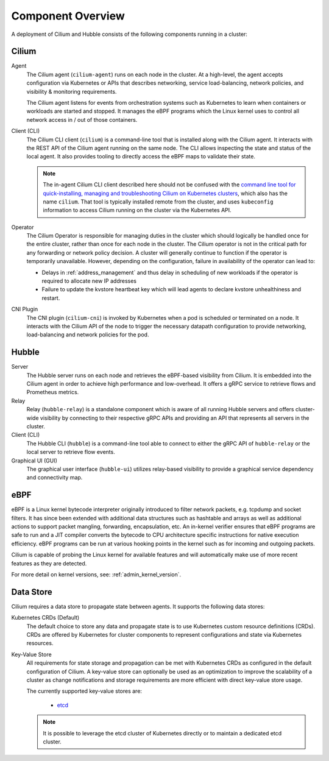 .. only:: not (epub or latex or html)

    WARNING: You are looking at unreleased Cilium documentation.
    Please use the official rendered version released here:
    https://docs.cilium.io

.. _component_overview:

******************
Component Overview
******************

.. image:: ../images/cilium-arch.png
    :align: center

A deployment of Cilium and Hubble consists of the following components running
in a cluster:


Cilium
======

Agent
  The Cilium agent (``cilium-agent``) runs on each node in the cluster. At a
  high-level, the agent accepts configuration via Kubernetes or APIs that
  describes networking, service load-balancing, network policies, and
  visibility & monitoring requirements.

  The Cilium agent listens for events from orchestration systems such as
  Kubernetes to learn when containers or workloads are started and stopped. It
  manages the eBPF programs which the Linux kernel uses to control all network
  access in / out of those containers.

Client (CLI)
  The Cilium CLI client (``cilium``) is a command-line tool that is installed
  along with the Cilium agent. It interacts with the REST API of the Cilium
  agent running on the same node. The CLI allows inspecting the state and
  status of the local agent. It also provides tooling to directly access the
  eBPF maps to validate their state.

  .. note::

     The in-agent Cilium CLI client described here should not be confused with
     the `command line tool for quick-installing, managing and troubleshooting
     Cilium on Kubernetes clusters <https://github.com/cilium/cilium-cli>`_,
     which also has the name ``cilium``. That tool is typically installed
     remote from the cluster, and uses ``kubeconfig`` information to access
     Cilium running on the cluster via the Kubernetes API.

Operator
  The Cilium Operator is responsible for managing duties in the cluster which
  should logically be handled once for the entire cluster, rather than once for
  each node in the cluster. The Cilium operator is not in the critical path for
  any forwarding or network policy decision. A cluster will generally continue
  to function if the operator is temporarily unavailable. However, depending on
  the configuration, failure in availability of the operator can lead to:

  * Delays in :ref:`address_management` and thus delay in scheduling of new
    workloads if the operator is required to allocate new IP addresses
  * Failure to update the kvstore heartbeat key which will lead agents to
    declare kvstore unhealthiness and restart.

CNI Plugin
  The CNI plugin (``cilium-cni``) is invoked by Kubernetes when a pod is
  scheduled or terminated on a node. It interacts with the Cilium API of the
  node to trigger the necessary datapath configuration to provide networking,
  load-balancing and network policies for the pod.

Hubble
======

Server
  The Hubble server runs on each node and retrieves the eBPF-based visibility
  from Cilium. It is embedded into the Cilium agent in order to achieve high
  performance and low-overhead. It offers a gRPC service to retrieve flows and
  Prometheus metrics.

Relay
  Relay (``hubble-relay``) is a standalone component which is aware of all
  running Hubble servers and offers cluster-wide visibility by connecting to
  their respective gRPC APIs and providing an API that represents all servers
  in the cluster.

Client (CLI)
  The Hubble CLI (``hubble``) is a command-line tool able to connect to either
  the gRPC API of ``hubble-relay`` or the local server to retrieve flow events.

Graphical UI (GUI)
  The graphical user interface (``hubble-ui``) utilizes relay-based visibility
  to provide a graphical service dependency and connectivity map.

eBPF
====

eBPF is a Linux kernel bytecode interpreter originally introduced to filter
network packets, e.g. tcpdump and socket filters. It has since been extended
with additional data structures such as hashtable and arrays as well as
additional actions to support packet mangling, forwarding, encapsulation, etc.
An in-kernel verifier ensures that eBPF programs are safe to run and a JIT
compiler converts the bytecode to CPU architecture specific instructions for
native execution efficiency. eBPF programs can be run at various hooking points
in the kernel such as for incoming and outgoing packets.

Cilium is capable of probing the Linux kernel for available features and will
automatically make use of more recent features as they are detected.

For more detail on kernel versions, see: :ref:`admin_kernel_version`.

Data Store
==========

Cilium requires a data store to propagate state between agents. It supports the
following data stores:

Kubernetes CRDs (Default)
  The default choice to store any data and propagate state is to use Kubernetes
  custom resource definitions (CRDs). CRDs are offered by Kubernetes for
  cluster components to represent configurations and state via Kubernetes
  resources.

Key-Value Store
  All requirements for state storage and propagation can be met with Kubernetes
  CRDs as configured in the default configuration of Cilium. A key-value store
  can optionally be used as an optimization to improve the scalability of a
  cluster as change notifications and storage requirements are more efficient
  with direct key-value store usage.

  The currently supported key-value stores are:

    * `etcd <https://github.com/etcd-io/etcd>`_

  .. note::

     It is possible to leverage the etcd cluster of Kubernetes directly or to
     maintain a dedicated etcd cluster.
